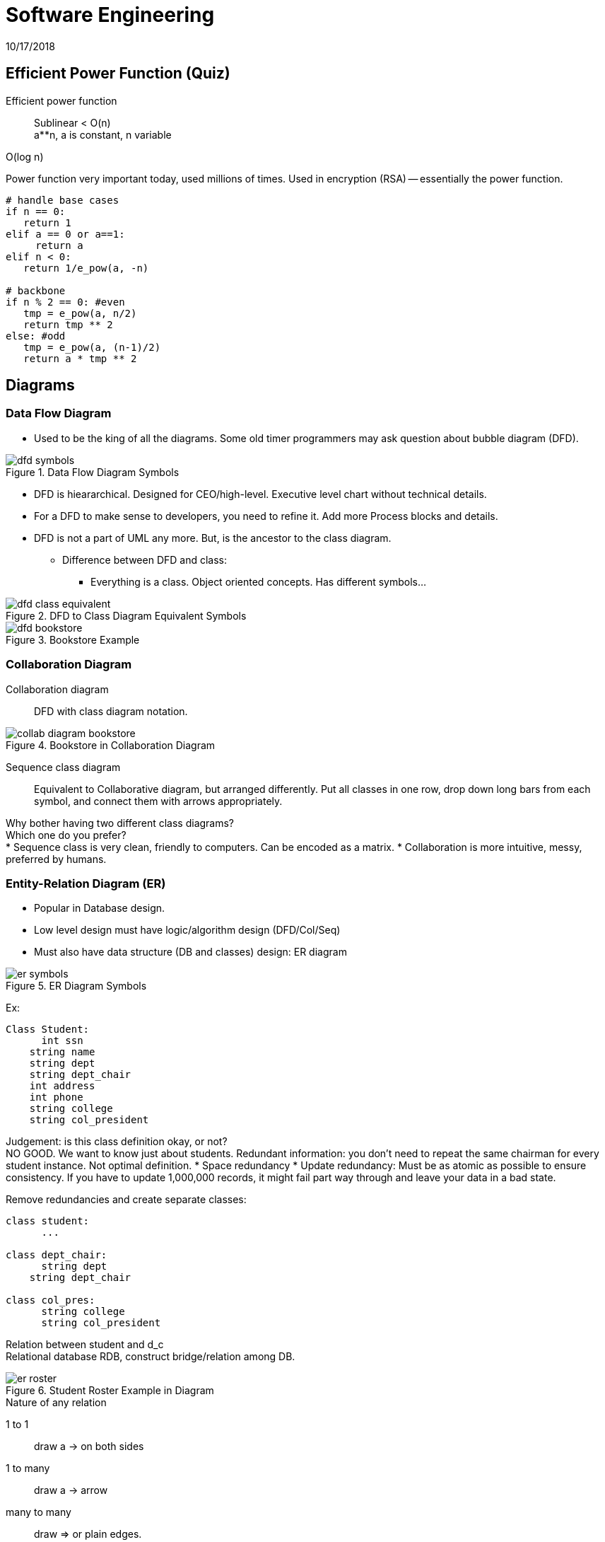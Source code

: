 = Software Engineering
10/17/2018

== Efficient Power Function (Quiz)
Efficient power function:: Sublinear < O(n) +
a**n, a is constant, n variable

O(log n)

Power function very important today, used millions of times. Used in encryption (RSA) -- essentially the power function.

```
# handle base cases
if n == 0:
   return 1
elif a == 0 or a==1:
     return a
elif n < 0:
   return 1/e_pow(a, -n)

# backbone
if n % 2 == 0: #even
   tmp = e_pow(a, n/2)
   return tmp ** 2
else: #odd
   tmp = e_pow(a, (n-1)/2)
   return a * tmp ** 2
```

== Diagrams
=== Data Flow Diagram
* Used to be the king of all the diagrams. Some old timer programmers may ask question about bubble diagram (DFD).

// Add the pictures
.Data Flow Diagram Symbols
image::../pics/dfd_symbols.jpg[]

* DFD is hieararchical. Designed for CEO/high-level. Executive level chart without technical details.
* For a DFD to make sense to developers, you need to refine it. Add more Process blocks and details.
* DFD is not a part of UML any more. But, is the ancestor to the class diagram.
** Difference between DFD and class:
*** Everything is a class. Object oriented concepts. Has different symbols...

.DFD to Class Diagram Equivalent Symbols
image::../pics/dfd_class_equivalent.png[]

.Bookstore Example
image::../pics/dfd_bookstore.png[]

=== Collaboration Diagram
Collaboration diagram:: DFD with class diagram notation.

.Bookstore in Collaboration Diagram
image::../pics/collab_diagram_bookstore.jpg[]

Sequence class diagram:: Equivalent to Collaborative diagram, but arranged differently. Put all classes in one row, drop down long bars from each symbol, and connect them with arrows appropriately.

Why bother having two different class diagrams? +
Which one do you prefer? +
* Sequence class is very clean, friendly to computers. Can be encoded as a matrix.
* Collaboration is more intuitive, messy, preferred by humans.

=== Entity-Relation Diagram (ER)
* Popular in Database design.
* Low level design must have logic/algorithm design (DFD/Col/Seq)
* Must also have data structure (DB and classes) design: ER diagram

.ER Diagram Symbols
image::../pics/er_symbols.jpg[]

Ex:
```
Class Student:
      int ssn
    string name
    string dept
    string dept_chair
    int address
    int phone
    string college
    string col_president
```

Judgement: is this class definition okay, or not? +
NO GOOD. We want to know just about students. Redundant information: you don't need to repeat the same chairman for every student instance. Not optimal definition.
* Space redundancy
* Update redundancy: Must be as atomic as possible to ensure consistency. If you have to update 1,000,000 records, it might fail part way through and leave your data in a bad state.

Remove redundancies and create separate classes:

```
class student:
      ...

class dept_chair:
      string dept
    string dept_chair

class col_pres:
      string college
      string col_president
```

Relation between student and d_c +
Relational database RDB, construct bridge/relation among DB.

.Student Roster Example in Diagram
image::../pics/er_roster.jpg[]

.Nature of any relation
1 to 1:: draw a -> on both sides
1 to many:: draw a -> arrow
many to many:: draw => or plain edges.

rounded arrow:: 1 and only 1
angular arrow:: at most 1. Could be 0.

.ER Asymmetric Relationship (Leaders & Countries)
image::../pics/er_asymmetric_relationship.jpg[]
